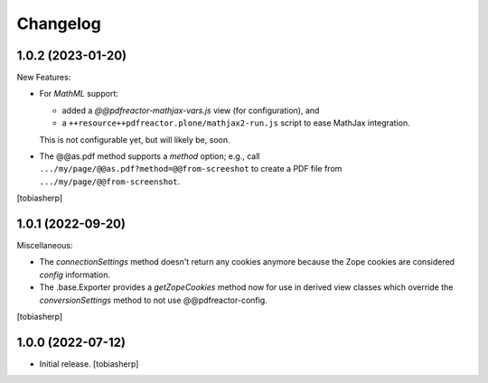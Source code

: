 Changelog
=========


1.0.2 (2023-01-20)
------------------

New Features:

- For `MathML` support:
 
  - added a `@@pdfreactor-mathjax-vars.js` view (for configuration),
    and 
  - a ``++resource++pdfreactor.plone/mathjax2-run.js``
    script to ease MathJax integration.

  This is not configurable yet, but will likely be, soon.

- The @@as.pdf method supports a `method` option; e.g., call
  ``.../my/page/@@as.pdf?method=@@from-screeshot`` to create a PDF file from
  ``.../my/page/@@from-screenshot``.

[tobiasherp]


1.0.1 (2022-09-20)
------------------

Miscellaneous:

- The `connectionSettings` method doesn't return any cookies anymore
  because the Zope cookies are considered `config` information.
- The .base.Exporter provides a `getZopeCookies` method now
  for use in derived view classes which override the `conversionSettings`
  method to not use @@pdfreactor-config.

[tobiasherp]


1.0.0 (2022-07-12)
------------------

- Initial release.
  [tobiasherp]

.. _MathJax: https://www.mathjax.org
